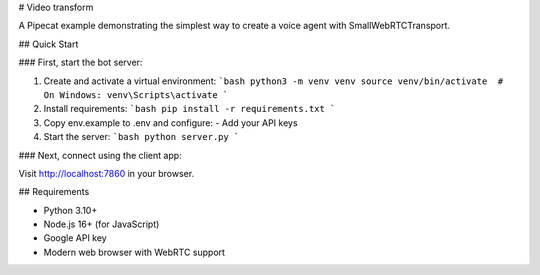 # Video transform

A Pipecat example demonstrating the simplest way to create a voice agent with SmallWebRTCTransport.

## Quick Start

### First, start the bot server:

1. Create and activate a virtual environment:
   ```bash
   python3 -m venv venv
   source venv/bin/activate  # On Windows: venv\Scripts\activate
   ```
2. Install requirements:
   ```bash
   pip install -r requirements.txt
   ```
3. Copy env.example to .env and configure:
   - Add your API keys
4. Start the server:
   ```bash
   python server.py
   ```

### Next, connect using the client app:

Visit http://localhost:7860 in your browser.

## Requirements

- Python 3.10+
- Node.js 16+ (for JavaScript)
- Google API key
- Modern web browser with WebRTC support